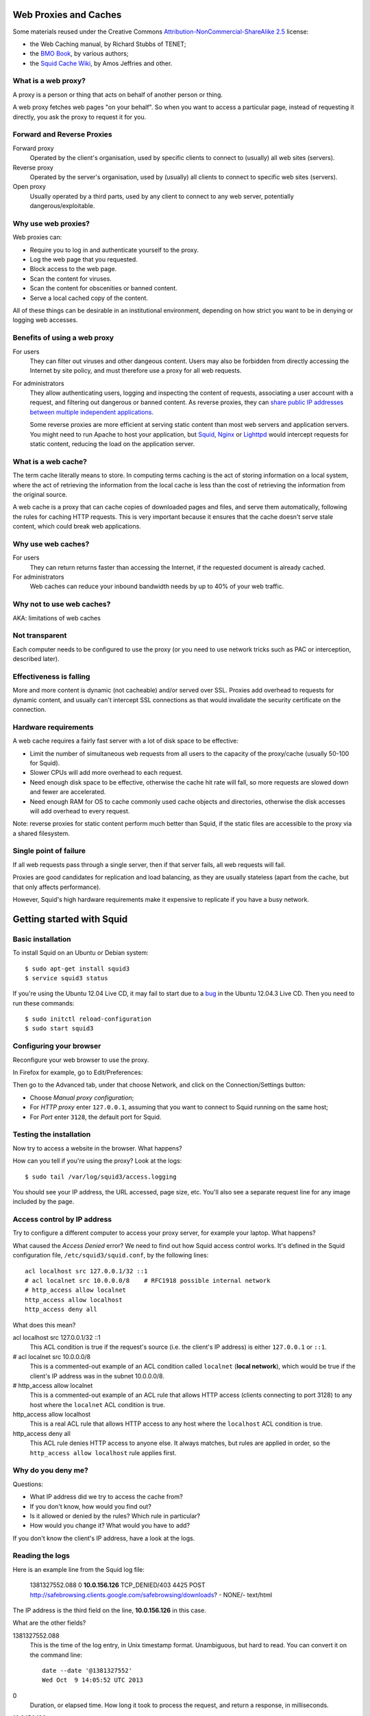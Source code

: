 Web Proxies and Caches
----------------------

Some materials reused under the Creative Commons
`Attribution-NonCommercial-ShareAlike 2.5 <http://creativecommons.org/licenses/by-nc-sa/2.5/>`_
license:

*	the Web Caching manual, by Richard Stubbs of TENET;
*	the `BMO Book <http://bwmo.net/>`_, by various authors;
*	the `Squid Cache Wiki <http://wiki.squid-cache.org/>`_, by Amos Jeffries
	and other.

What is a web proxy?
~~~~~~~~~~~~~~~~~~~~

A proxy is a person or thing that acts on behalf of another person or thing.

A web proxy fetches web pages "on your behalf". So when you want to access
a particular page, instead of requesting it directly, you ask the proxy
to request it for you.

Forward and Reverse Proxies
~~~~~~~~~~~~~~~~~~~~~~~~~~~

.. image:: images/forward-and-reverse-proxies.png
	:width: 70%

Forward proxy
	Operated by the client's organisation, used by specific clients to
	connect to (usually) all web sites (servers).
Reverse proxy
	Operated by the server's organisation, used by (usually) all clients to
	connect to specific web sites (servers).
Open proxy
	Usually operated by a third parts, used by any client to connect to
	any web server, potentially dangerous/exploitable.

Why use web proxies?
~~~~~~~~~~~~~~~~~~~~

Web proxies can:

* Require you to log in and authenticate yourself to the proxy.
* Log the web page that you requested.
* Block access to the web page.
* Scan the content for viruses.
* Scan the content for obscenities or banned content.
* Serve a local cached copy of the content.

All of these things can be desirable in an institutional environment,
depending on how strict you want to be in denying or logging web accesses.

Benefits of using a web proxy
~~~~~~~~~~~~~~~~~~~~~~~~~~~~~

For users
	They can filter out viruses and other dangeous content. Users may also
	be forbidden from directly accessing the Internet by site policy, and
	must therefore use a proxy for all web requests.

For administrators
	They allow authenticating users, logging and inspecting the content
	of requests, associating a user account with a request, and filtering
	out dangerous or banned content. As reverse proxies, they can 
	`share public IP addresses between multiple independent applications <https://www.mediawiki.org/wiki/Wikimedia_Labs/Reverse_proxy_for_web_services>`_.
	
	Some reverse proxies are more efficient at serving static content than
	most web servers and application servers. You might need to run Apache
	to host your application, but
	`Squid <http://meta.wikimedia.org/wiki/Wikimedia_servers#System_architecture>`_,
	`Nginx <http://www.cyberciti.biz/tips/using-nginx-as-reverse-proxy.html>`_ or
	`Lighttpd <https://wiki.diasporafoundation.org/Lighttpd_reverse_proxy>`_
	would intercept requests for static content, reducing the load on the
	application server.

What is a web cache?
~~~~~~~~~~~~~~~~~~~~

The term cache literally means to store. In computing terms caching is the act of storing information on a local system, where the act of retrieving the information from the local cache is less than the cost of retrieving the information from the original source.

A web cache is a proxy that can cache copies of downloaded pages and files,
and serve them automatically, following the rules for caching HTTP requests.
This is very important because it ensures that the cache doesn't serve stale
content, which could break web applications.

Why use web caches?
~~~~~~~~~~~~~~~~~~~

For users
	They can return returns faster than accessing the Internet, if the
	requested document is already cached.

For administrators
	Web caches can reduce your inbound bandwidth needs by up to 40% of
	your web traffic.

Why not to use web caches?
~~~~~~~~~~~~~~~~~~~~~~~~~~

AKA: limitations of web caches

Not transparent
~~~~~~~~~~~~~~~

Each computer needs to be configured to use the proxy (or you need
to use network tricks such as PAC or interception, described later).

Effectiveness is falling
~~~~~~~~~~~~~~~~~~~~~~~~

More and more content is dynamic (not cacheable) and/or served over SSL.
Proxies add overhead to requests for dynamic content, and usually can't
intercept SSL connections as that would invalidate the security certificate
on the connection.

Hardware requirements
~~~~~~~~~~~~~~~~~~~~~

A web cache requires a fairly fast server with a lot of disk space to be
effective:

*	Limit the number of simultaneous web requests from all users to the
	capacity of the proxy/cache (usually 50-100 for Squid).
*	Slower CPUs will add more overhead to each request.
*	Need enough disk space to be effective, otherwise the cache hit rate
	will fall, so more requests are slowed down and fewer are accelerated.
*	Need enough RAM for OS to cache commonly used cache objects and
	directories, otherwise the disk accesses will add overhead to every
	request.

Note: reverse proxies for static content perform much better than Squid,
if the static files are accessible to the proxy via a shared filesystem.

Single point of failure
~~~~~~~~~~~~~~~~~~~~~~~

If all web requests pass through a single server, then if that server fails,
all web requests will fail.

Proxies are good candidates for replication and load balancing, as they
are usually stateless (apart from the cache, but that only affects
performance).

However, Squid's high hardware requirements make it expensive to replicate
if you have a busy network.

Getting started with Squid
--------------------------

Basic installation
~~~~~~~~~~~~~~~~~~

To install Squid on an Ubuntu or Debian system::

	$ sudo apt-get install squid3
	$ service squid3 status

If you're using the Ubuntu 12.04 Live CD, it may fail to start due to a
`bug <https://bugs.launchpad.net/ubuntu/+source/linux/+bug/882147>`_ in the 
Ubuntu 12.04.3 Live CD. Then you need to run these commands::
	
	$ sudo initctl reload-configuration
	$ sudo start squid3

Configuring your browser
~~~~~~~~~~~~~~~~~~~~~~~~

Reconfigure your web browser to use the proxy.

.. class:: handout

In Firefox for example, go to Edit/Preferences:

.. image:: images/firefox-preferences.png
	:width: 50%

Then go to the Advanced tab, under that choose Network, and click on the
Connection/Settings button:
	
.. image:: images/firefox-advanced-network-connections-2.png
	:width: 50%

*	Choose *Manual proxy configuration*;
*	For *HTTP proxy* enter ``127.0.0.1``, assuming that you want to connect
	to Squid running on the same host;
*	For *Port* enter ``3128``, the default port for Squid.

.. image:: images/firefox-proxy-settings-2.png
	:width: 50%

Testing the installation
~~~~~~~~~~~~~~~~~~~~~~~~
	
Now try to access a website in the browser. What happens?

How can you tell if you're using the proxy? Look at the logs::

	$ sudo tail /var/log/squid3/access.logging

.. class:: handout

You should see your IP address, the URL accessed, page size, etc. You'll
also see a separate request line for any image included by the page.

Access control by IP address
~~~~~~~~~~~~~~~~~~~~~~~~~~~~

Try to configure a different computer to access your proxy server, for
example your laptop. What happens?

.. image:: images/squid-access-denied.png
	:width: 50%

What caused the *Access Denied* error? We need to find out how Squid access
control works. It's defined in the Squid configuration file,
``/etc/squid3/squid.conf``, by the following lines::

	acl localhost src 127.0.0.1/32 ::1
	# acl localnet src 10.0.0.0/8    # RFC1918 possible internal network
	# http_access allow localnet
	http_access allow localhost
	http_access deny all

What does this mean?

.. class:: handout

acl localhost src 127.0.0.1/32 ::1
	This ACL condition is true if the request's source (i.e. the client's
	IP address) is either ``127.0.0.1`` or ``::1``.
	
# acl localnet src 10.0.0.0/8
	This is a commented-out example of an ACL condition called ``localnet``
	(**local network**), which would be true if the client's IP address was
	in the subnet 10.0.0.0/8.

# http_access allow localnet
	This is a commented-out example of an ACL rule that allows HTTP access
	(clients connecting to port 3128) to any host where the ``localnet``
	ACL condition is true.
	
http_access allow localhost
	This is a real ACL rule that allows HTTP access to any host where the
	``localhost`` ACL condition is true.

http_access deny all
	This ACL rule denies HTTP access to anyone else. It always matches, but
	rules are applied in order, so the ``http_access allow localhost``
	rule applies first.

Why do you deny me?
~~~~~~~~~~~~~~~~~~~
	
Questions:

*	What IP address did we try to access the cache from?
*	If you don't know, how would you find out?
*	Is it allowed or denied by the rules? Which rule in particular?
*	How would you change it? What would you have to add?

.. class:: handout

If you don't know the client's IP address, have a look at the logs.

Reading the logs
~~~~~~~~~~~~~~~~

Here is an example line from the Squid log file:

	1381327552.088 0 **10.0.156.126** TCP_DENIED/403 4425 POST http://safebrowsing.clients.google.com/safebrowsing/downloads? - NONE/- text/html

The IP address is the third field on the line, **10.0.156.126** in this case.

What are the other fields?

.. class:: handout

1381327552.088
	This is the time of the log entry, in Unix timestamp format.
	Unambiguous, but hard to read. You can convert it on the command line::
	
	   date --date '@1381327552'
	   Wed Oct  9 14:05:52 UTC 2013
	
0
	Duration, or elapsed time. How long it took to process the request, and
	return a response, in milliseconds.
10.0.156.126
	The IP address of the requesting instance, the client IP address. The
	client_netmask configuration option can distort the clients for data
	protection reasons, but it makes analysis more difficult.
TCP_DENIED/403
	This column is made up of two entries separated by a slash:
	the cache result (``TCP_DENIED``) and the HTTP status code returned to
	the client (``403``).
4425
	The length of the response sent to the client, in bytes.
POST
	The HTTP *method* requested by the client. Usually this is ``GET``
	to retrieve a web page or image, and ``POST`` when submitting a form.
	See the HTTP standard
	(`RFC 2616 <http://www.w3.org/Protocols/rfc2616/rfc2616.html>`_) for
	more details.
http://safebrowsing.clients.google.com/safebrowsing/downloads?
	The URL requested by the client.
``-``
	The *ident lookup* result. Usually this is useless and turned off.
NONE/-
	The *hierarchy code*, which consists of three items: the optional
	prefix ``TIMEOUT``; A code that explains how the request was handled,
	e.g. by forwarding it to a peer, or going straight to the source;
	and the IP address or hostname where the request (if a miss) was forwarded
	to, which might be the origin server, or a neighbor cache.
text/html
	The *MIME type* of the response, which usually indicates whether it
	is a web page, an image, a downloadable executable file, etc. This is
	sent by the origin server, not determined by Squid, and is not guaranteed
	to be correct.

Thanks to Amos Jeffries for writing the
`Squid Wiki LogFormat page <http://wiki.squid-cache.org/Features/LogFormat>`_
where this information was found.
	
Don't deny me!
~~~~~~~~~~~~~~

How do we change the access control configuration, to allow connections
from a different IP address?

Add the following lines to the Squid configuration file::

	acl localnet1 src 10.0.156.0/24
	http_access allow localnet1

Note that:

*	The ACL name must be unique. It should also be descriptive. Don't call
	all your local networks ``localnet`` or ``localnet1``.
*	These lines **must** appear before ``http_access deny all``. (Why?)
*	It's probably safest, and easier to read the configuration file, if you
	keep all of your own ACL configuration lines between
	``http_access allow localhost`` and ``http_access deny all``.

Reloading and restarting Squid
~~~~~~~~~~~~~~~~~~~~~~~~~~~~~~
	
What happens when you change the configuration? Does it automatically take
effect?

No. Squid doesn't reload its configuration file automatically. You need to
restart it::

	$ sudo restart squid3
	
Or tell it to reload its configuration::

	$ sudo /etc/init.d/squid3 reload
	or
	$ sudo squid3 -k reconfigure

Restarting is slow, because it waits for open connections to finish. No
requests are serviced during this time, so web access is impossible. The
``reload`` and ``reconfigure`` commands (which do the same thing) don't
cause any downtime for the service, and don't clear the in-memory caches
(``cache_mem`` and the DNS cache), so they are usually a better choice.

However, if you enable ``cache_dir`` then Squid needs to shut down and
restart in order to initialize it. Just a ``reload`` isn't enough, and it
won't cache anything on disk until you ``restart`` it.

Reverse proxies and open proxies
~~~~~~~~~~~~~~~~~~~~~~~~~~~~~~~~

Why not just allow everyone? Like this::

	acl everyone src 0.0.0.0/24
	http_access allow everyone
	http_access allow all

Because this would create an open proxy, which is bad because:

*	People outside the organisation can waste your bandwidth.
*	They can also conduct illegal activities using your proxy, and the
	police will come knocking on your door instead of theirs.
*	Spammers often use open proxies to send spam.
*	As a result, some realtime blacklists (RBLs) scan for open proxies
	and when they find one, they add its IP address to their blacklist.

.. class:: handout

So every proxy should do one of the following:

Forward proxy
	Restrict access to certain source IP addresses
Reverse proxy
	Restrict access to certain destination domains (with the ``acl dstdomain``).

Further configuration of reverse proxies is out of scope of this tutorial,
but you can find more details
`on the Squid Cache wiki <http://wiki.squid-cache.org/SquidFaq/ReverseProxy>`_.

Cache Size
----------

The cache size determines the hit rate (bandwidth and time saving) of
the Squid proxy server, trading off against disk space and memory usage.

Making the caches too large for the system can result in complete failure
of the proxy server, starvation of resources from other applications on the
same server, and eventually swap death of the server.

Disk cache size
~~~~~~~~~~~~~~~

The default configuration on Ubuntu contains the following::

	#cache_dir ufs /var/spool/squid3 100 16 256

How big is the default disk cache size? Do we want to change it?
	
.. class:: handout

There is NO uncommented ``cache_dir`` by default, so there is
**no disk cache**. There is however a memory cache of 256 MB::

	cache_mem 256 MB
	
(This is the default unless an uncommented ``cache_mem`` line is found
in the file, which there isn't in the default Ubuntu configuration.)

The ``100`` in the above configuration means that the cache would be
100 MB, if it was enabled. A more useful cache size would be 10-100 GB,
so you could uncomment this line and change it to::

	cache_dir ufs /var/spool/squid3 10000 16 256

Note that this will place the cache in the directory ``/var/spool/squid3``.
This filesystem must not fill up, otherwise the cache will stop working,
and nobody will be able to browse the web! Make sure that you don't allow
the cache to grow larger than the free space on the filesystem, which
you can tell with the ``df`` command.

Also, leave enough space for anything else using the same filesystem,
so that it doesn't fill up. Log files, mailboxes and SQL databases usually
live under ``/var``, and if you don't have a separate filesystem for them,
``/home`` and ``/tmp`` will also take space away from the Squid cache.

Memory usage
~~~~~~~~~~~~

Memory that will be used by Squid:

*	about 10 MB of RAM per GB of cache specified by your ``cache_dir`` directive;
*	plus the amount specified by the ``cache_mem`` directive;
*	plus another 20 MB for additional overhead.

You need to ensure that there's enough memory left for the OS and its
block cache.

.. class:: handout

For example, if you set ``cache_dir`` to 10000 (10 GB) and leave
``cache_mem`` set to the default 256 MB, then Squid will use approximately
100 + 256 + 20 = 376 MB.

If this is more than half the RAM in your cache server, then reduce either
the ``cache_dir`` or ``cache_mem``, or add more memory to the cache server.

Squid Access Control
--------------------

Access control determines which requests are allowed or denied by the
Squid proxy server. It also determines which requests are routed into which
delay pools (bandwidth limits).

Access control elements
~~~~~~~~~~~~~~~~~~~~~~~

Every line in the configuration file that starts with ``acl`` is an
Access Control Element (ACE). These are reusable sets of conditions:

*	You can use them in as many rules as you like,
*	and combine them with each other in rules.

Every ACE must be *defined*, which gives it a unique *name*. The 
definition looks like this:

	``acl`` <name> <type> <values>

ACE types
~~~~~~~~~

The *type* determines what kinds of *values* are appropriate:

============= ================================================= ==========================================
ACL type      Values                                            Example
============= ================================================= ==========================================
src           source (client) IP addresses or CIDR ranges       10.0.156.1, 10.0.156.0/24, 2001::dead:beef
dst           destination (server) IP addresses or CIDR ranges  10.0.156.1, 10.0.156.0/24, 2001::dead:beef
dstdomain     destination (server) domain name, exact/prefix    ``www.facebook.com``, ``.facebook.com``
dstdom_regex  destination (server) regular expression pattern   ``\.facebook\..*``
maxconn <N>   client IP address has more than N TCP connections ``10``
proto         the protocol part of the requested URL            HTTP, FTP
time          days (SMTWHFA) and time range (h1:m1-h2:m2)       ``19:00-23:59``, ``MTWHF 08:00-18:00``
url_regex     regular expression match on requested URL         ``sex``, ``iso``, ``mp3``
browser [-i]  pattern match on User-Agent header                ``-i MSIE 6.1``
============= ================================================= ==========================================

The ``srcdomain`` ACE: a special case
~~~~~~~~~~~~~~~~~~~~~~~~~~~~~~~~~~~~~

If you block ``.microsoft.com``, does it block ``microsoft.com`` as well
as ``www.microsoft.com``? Why?

.. class:: handout

Answer: Yes it does, because of a specific exception in the Squid source
code. Many websites are accessible with and without the ``www`` subdomain,
by convention, and it would be annoying to have to specify every domain
twice, with and without the initial dot ``.``, to match both of them.

ACEs with multiple values
~~~~~~~~~~~~~~~~~~~~~~~~~

The values are combined using ``OR`` logic. If any value matches, the
whole ACE matches. So it's valid to include mutually exclusive values
on the same ACE::

	acl mynetworks src 192.168.1.0/24 192.168.3.0/24
	acl updates dstdomain .microsoft.com .adobe.com

What happens if you specify overlapping domains? For example::

	acl updates dstdomain .microsoft.com .download.microsoft.com
	
.. class:: handout

Access control rules
~~~~~~~~~~~~~~~~~~~~

Rules look like this::

	http_access         allow <ace name> <ace name>
	http_access         deny  <ace name> <ace name>
	delay_access <pool> allow <ace name> <ace-name>

There are several different types of rules, all ending with ``_access``:

http_access
	Control whether a client is allowed to make a particular request through
	the HTTP port (3128)
icp_access
	Control whether a cache peer is allowed to make a particular request
	through the ICP port. Could this be abused, and how?
cache_peer_access
	Control which requests will be sent to a particular cache peer.
	This type of rule needs a parameter; why?
delay_access
	Control which requests will be sent to a particular delay pool.
	This type of rule needs a parameter; why?
snmp_access
	Control access to the built-in SNMP server (need to recompile Squid
	on Debian and Ubuntu to use this).
	
Rules with multiple ACEs
~~~~~~~~~~~~~~~~~~~~~~~~

The ACEs on an access control rule are combined using ``AND`` logic.
All the ACEs must be true, otherwise the rule will be ignored for that
request.

Rules are processed in order, and the first matching rule (where all the
ACEs are true) of a particular type determines what happens for that
rule type.

Examples:

*	The first matching ``http_access`` rule determines whether an HTTP
	request is allowed or denied.
*	The first matching ``cache_peer_access`` rule determines whether the
	request is sent to a peer cache, and which one.
*	The first matching ``delay_access`` rule determines whether the request
	is sent to a delay pool, and which one.
	
Rule processing examples
~~~~~~~~~~~~~~~~~~~~~~~~

Which hosts and domains are allowed, which are denied, and which are sent
to a peer cache in the following configuration?

	acl microsoft dstdomain .microsoft.com
	acl wireless src 10.0.158.0/24
	http_access allow all
	http_access deny wireless
	cache_peer_access updates allow microsoft
	cache_peer_access updates deny all

Access control practice
~~~~~~~~~~~~~~~~~~~~~~~

Try blocking the following, and get someone else to check your work:

*	a particular client IP address
*	the subnet that your client is on
*	a subnet that your client is NOT on
*	www.facebook.com
	*  except for one client IP address
	*  and try to evade the ban
	*  did you just block ``http://www.bing.com/search?q=facebook`` as well?
	*  how would you do that?
*	any website with ``sex`` in the URL
*	did you just block ``http://www.essex.ac.uk/``?
*	more than 2 connections per client IP address (how would you test it?)
*	FTP downloads from ``ftp://www.mirrorservice.org/``

Remember to follow a good, thorough process for each exercise:

*	decide beforehand how you will test for success;
*	check that your request is not already blocked;
*	make the change to implement the block;
*	check that it behaves as you expected;
*	undo the change before moving on to the next;
*	check that the request is allowed again.

Otherwise you might think that you succeeded, when actually the request
was blocked by some previous configuration that you didn't undo successfully.

.. class:: handout

Be careful if you test using a site that automatically redirects you to
SSL, such as ``www.google.com`` or ``www.duckduckgo.com``, as this will
bypass the cache without you realising! You can test with ``www.bing.com``
as it doesn't do that at the time of writing (2013-10-09).

Solutions
~~~~~~~~~

Block a particular client IP address::

	acl bad_boy src 10.0.156.126
	http_access deny bad_boy
	
Block the subnet that your client is on::

	acl bad_boys src 10.0.156.0/24
	http_access deny bad_boys

Block a subnet that your client is NOT on::

	acl bad_boys src 10.0.157.0/24
	http_access deny bad_boys

Block ``www.facebook.com``::

	acl facebook dstdomain www.facebook.com
	http_access deny facebook

Allow Facebook only for a single client IP address::

	acl facebook dstdomain www.facebook.com
	acl good_boy src 10.0.156.126
	http_access allow good_boy
	http_access deny facebook

Try to evade the ban:

*  go to ``http://m.facebook.com`` instead
*  go to ``https://www.facebook.com`` instead

Did you just block ``http://www.bing.com/search?q=facebook`` as well?

Block any website with ``sex`` in the URL::

	acl sex url_regex sex
	http_access deny sex
	
Prevent more than 2 connections per client IP address::

	acl too_many_connections maxconn 2
	http_access deny too_many_connections

Testing that it worked:

*	``ab -X localhost:3128 -n 10 -c 2 http://www.mirrorservice.org/``
	(2 concurrent requests) should show no errors:
	``Non-2xx responses: 0``

*	``ab -X localhost:3128 -n 10 -c 3 http://www.mirrorservice.org/``
	(3 concurrent requests) should show some errors, e.g.
	``Non-2xx responses: 8``
		
Block all FTP downloads::

	acl ftp proto ftp
	http_access deny ftp
		
Note: you will need to configure your browser to use the proxy
for FTP as well as HTTP requests.

Web Proxies and SSL
-------------------

Web proxies can't intercept SSL connections, because:

*	they would have to sign the response pages (to be SSL compliant)
*	and nobody except Facebook has the keys to sign responses as
	www.facebook.com (we hope!)
*	so the proxy could not create a valid signature
*	and the browser would complain about an invalid signature
*	this is exactly what SSL security is supposed to do!

What can we do about it?
~~~~~~~~~~~~~~~~~~~~~~~~

*	Put a fake Certificate Authority (CA) in all the browsers
	and have the proxy sign responses with that certificate
	(hard to reach all devices and browsers!)
*	Or use browser support for the CONNECT method.

HTTP and CONNECT requests
~~~~~~~~~~~~~~~~~~~~~~~~~

An HTTP request looks like::

	> GET http://www.google.com/ HTTP/1.0
	> Headers...
	
	< Response...

A CONNECT request looks like this::

	> CONNECT www.google.com:80
	> Encrypted traffic
	< Encrypted traffic
	
With CONNECT, the proxy only sees the hostname connected to, not the page
requested or any other details about the connection. We can filter on
hostname, and that's about it. For example, if the browser is configured to
use our proxy for all requests, then this ACL blocks Facebook SSL as well::

	acl facebook dstdomain .facebook.com
	http_access deny facebook

Results of blocking SSL requests
~~~~~~~~~~~~~~~~~~~~~~~~~~~~~~~~

What happens in the browser?

.. image:: images/firefox-ssl-blocked.png
	:width: 50%
	
This is a lie! The proxy didn't refuse the connection at all. It did
however refuse to service the request. It returned an error page, but
Firefox won't display it for you because it's not encrypted.

How can you tell? Look at the logs:

	1381400327.288 0 10.0.156.121 TCP_DENIED/403 3631 CONNECT www.facebook.com:443 - NONE/- text/html

This is just a limitation of SSL filtering that we have to live with.
	
Forcing people to use the proxy
-------------------------------

People can just disable their proxy configuration to work around blocks.
What can you do about it?

First, we need to block direct access to HTTP and HTTPS ports (80 and 443)
for all clients **except the proxy server**.

To do this using pfSense, configure your virtual network as follows:

.. image:: images/proxy-firewall-network-diagram.png
	:width: 70%
	
Then configure pfSense to block ports 80 and 443 outbound from LAN:

.. image:: images/pfsense-lan-rules-page-2.png
	:width: 70%

*	Open the pfSense webConfigurator and log in

	*	This is probably at http://192.168.1.1/ from your laptop or VM,
		connected to the internal interface *em1* of the pfSense VM,
		unless you've reconfigured pfSense to change the LAN subnet.
		
*	From the menu choose Firewall/Rules
*	Click on the LAN tab
*	Click on the pfSense "add rule" button
*	Add a rule to **reject** TCP traffic on the LAN interface to destination
	port HTTP (80).
*	Add another rule before this one, to **pass** TCP traffic on the LAN
	interface to destination port 80 **from the proxy server VM**
	(Under *Source*, choose *Single host or alias*, and enter the IP address
	of the proxy server VM)
*	Repeat the same rules for HTTPS (port 443).

Your rules should now look like this:

.. image:: images/pfsense-rules-block-direct-http.png
   :width: 70%
   
Apply these rules in pfSense. Check that you can access websites from the
proxy server VM, and not from other clients. Other traffic such as *ping*
should still work from all clients.

Proxy auto configuration
~~~~~~~~~~~~~~~~~~~~~~~~

This is how Web Proxy Auto Detection works:

*	The DHCP server gives clients a special option (number 252) which
	includes the URL of a WPAD server.
*	If it doesn't, then clients will use the URL
	``http://wpad.<domainname>/wpad.dat``.
*	The client will try to download this file (a Proxy Auto Configuration 
	or PAC file) and execute it as JavaScript.
*	The JavaScript can examine each requested URL, and must return
	the details of which proxy server to use for that URL.

Creating a PAC file
~~~~~~~~~~~~~~~~~~~

You need a web server to host the file for you. If you already installed
Apache on the Ubuntu virtual machine (the proxy server VM) during the
`Linux Familiarization <https://github.com/aptivate/inaspmaterials/blob/master/src/Network_Management/One_Week_Training_Course/Linux_Familiarization_and_Commands_Exercises.rst#installing-software>`_ session,
then you don't need to do anything. Otherwise, install Apache on the
proxy server VM::

	$ sudo apt-get install apache2

Use an editor to create the file ``/var/www/wpad.dat``, for example::

	$ sudo vi /var/www/wpad.dat

And add the following contents::

	function FindProxyForURL(url, host)
	{
		return "PROXY 192.168.1.1:3128";
	}

Now you should be able to retrieve the file using a client's web browser,
by visiting the URL ``http://192.168.1.100/wpad.dat``. Otherwise,
please check:

*	the IP address of the proxy server (which may not be 192.168.1.100);
*	that the Apache web server is running on it;
*	the permissions on the ``wpad.dat`` file should be world readable.

DHCP server settings in pfSense
~~~~~~~~~~~~~~~~~~~~~~~~~~~~~~~

Now reconfigure the pfSense firewall to hand out the URL of the ``wpad.dat``
file to all DHCP clients:

.. image:: images/pfsense-dhcp-wpad-configuration-2.png
	:width: 70%

*	Open the pfSense webConfigurator and log in.
*	From the menu choose "Services/DHCP Server".
*	Scroll down to *Additional BOOTP/DHCP options* and click on the
	*Advanced* button.
*	For *Number* enter ``252``, and for ``Value`` enter the URL of the
	``wpad.dat`` file.
*	Click the *Save* button.

Testing Proxy Auto Configuration
~~~~~~~~~~~~~~~~~~~~~~~~~~~~~~~~

To test this, you may need to force your clients to renew their DHCP
leases, and enable proxy autodetection. In Internet Explorer this is under
Tools/Internet Options, Connections, LAN Settings,
Automatically Detect Settings:

.. image:: images/internet-explorer-enable-wpad.png
	:width: 50%

Proxy Authentication
--------------------

The aim of proxy authentication is to:

*	Ensure that unauthorised clients don't use your proxy servers
	(to carry out illegal activity on your behalf, or waste your bandwidth);
	and
*	Ensure that each request is accountable to a particular user.

About RADIUS
~~~~~~~~~~~~

What is RADIUS?

*	Remote Authentication Dial-In User Service.
*	Provides authentication: checking usernames and passwords against
	a database.
*	Provides authorization: details about which services a user is
	allowed to access.
*	Commonly used by network switches and access points to authenticate
	users for the 802.1x protocol.
*	RADIUS service can be linked to an Active Directory server.

.. class:: handout

For more details on RADIUS, see
`this presentation <http://www.ws.afnog.org/afnog2013/sse/index.html#radius>`_
or the `Wikipedia page <https://en.wikipedia.org/wiki/RADIUS>`_.

Setting up a RADIUS Server
~~~~~~~~~~~~~~~~~~~~~~~~~~

RADIUS is a client-server protocol, so we need a server. It's easy to
install and manage the FreeRADIUS software on pfSense, so we'll use that.

More detailed instructions on installing and using FreeRADIUS on pfSense
can be found in the
`pfSense Documentation <https://doc.pfsense.org/index.php/FreeRADIUS_2.x_package>`_.

Installing FreeRADIUS
~~~~~~~~~~~~~~~~~~~~~

To quickly install a RADIUS server (FreeRADIUS):

.. image:: images/pfsense-install-freeradius2-2.png
	:width: 70%

*	Open the pfSense webConfigurator and log in.
*	From the menu choose *System/Packages*.
*	Scroll down to *freeradius2*.
*	Click on the ``+`` icon to right of the package details.

Configuring FreeRADIUS
~~~~~~~~~~~~~~~~~~~~~~

Having installed FreeRADIUS, we have to configure it.

.. image:: images/pfsense-freeradius-add-interface.png
	:width: 50%

*	In the pfSense webConfigurator menu, choose *Services/FreeRADIUS*.
*	Click on the *Interfaces* tab, and click on the *Add a new item*
	icon on the right.
*	Leave all the setting unchanged, and click on the *Save* button.
*	Now click on the *NAS/Clients* tab, and click on the *Add a new item*
	icon on the right.
*	For *Client IP Address* enter the IP address of the Squid server
	(which might be 192.168.1.100).
*	For the *Client Shortname* enter ``squid``.
*	For the *Client Shared Secret* enter a long random password, that will
	also be entered on the Squid server. For testing purposes, set it to
	``testing123``. Please be sure to change this password if you move to
	production!
*	For *Description* enter ``Squid Proxy Server``.

Adding Users
~~~~~~~~~~~~

*	In the pfSense webConfigurator menu, choose *Services/FreeRADIUS*.
*	Click on the *Users* tab, and click on the *Add a new item*
	icon on the right.
*	Enter a *Username* and *Password* for the new user. Clients will have
	to log in as one of these users, to use the proxy server. For testing
	purposes, you can create a user called ``john`` with password ``smith``.
	Please be sure to delete this user if you move to production!
*	Leave the other settings unchanged and click on the *Save* button.

Testing RADIUS Authentication
~~~~~~~~~~~~~~~~~~~~~~~~~~~~~

On the Squid proxy server, install the ``radtest`` application::

	$ sudo apt-get install freeradius-utils
	
And run a test against the server::

	$ radtest john smith 192.168.1.1 1812 testing123
	
You should see an ``Access-Accept`` response if everything is OK::

	Sending Access-Request of id 92 to 192.168.1.1 port 1812
		User-Name = "john"
		User-Password = "smith"
		NAS-IP-Address = 127.0.1.1
		NAS-Port = 1812
	rad_recv: Access-Accept packet from host 192.168.1.1 port 1812, id=92, length=20

Otherwise please check:

*	the IP address and shared secret for the server on the	``radtest``
	command line;
*	the username and password that you used, which must match a
	FreeRADIUS user on the pfSense firewall;
*	the IP address of the Squid server and the shared secret, in the
	FreeRADIUS configuration of the pfSense firewall.

Squid RADIUS Authentication
~~~~~~~~~~~~~~~~~~~~~~~~~~~
	
You need to configured the Squid proxy server with the details of the
RADIUS server to connect to.

On the Squid server, create the file ``/etc/squid3/radius_config`` with the
editor of your choice, for example::

	$ sudo vi /etc/squid3/radius_config

Place the IP address of the RADIUS server (the pfSense firewall's
LAN address) and the shared secret in this file. For example::

	server 192.168.1.1
	secret testing123

Test it by running ``squid_radius_auth`` on the command line::

	$ /usr/lib/squid3/squid_radius_auth -f /etc/squid3/radius_config
	
Enter a RADIUS username and password, separated by a space, for example::

	john smith

You should see the output ``OK``. Press Ctrl+C to stop the authenticator
process.
	
Now edit your Squid configuration and add the following lines, to require
all Squid users to authenticate themselves, just before the existing line
``http_access deny all`` (which you don't need to duplicate)::

	auth_param basic program /usr/lib/squid3/squid_radius_auth -f /etc/squid3/radius_config
	auth_param basic children 5
	auth_param basic realm Web Proxy
	auth_param basic credentialsttl 5 minute
	auth_param basic casesensitive off

	acl radius-auth proxy_auth REQUIRED
	http_access allow radius-auth
	http_access deny all

Remember to remove or comment out any ``http_access allow`` lines that
give access to all users without authentication. Tell Squid to reload
its configuration and test it.

Squid tends to kill itself if it has problems accessing an authenticator.
So if it's not working, and you can't access any web pages, check that Squid
is still running::

	$ status squid3

If not (if it says ``stop/waiting``) then check the cache log file to
find out why it died::

	$ sudo tail -30 /var/log/squid3/cache.log

For example, it might say this::

	FATAL: auth_param basic program /usr/local/squid/libexec/squid_radius_auth: (2) No such file or directory
	Squid Cache (Version 3.1.19): Terminated abnormally.

Which means that the path to the ``squid_radius_auth`` program is wrong
in the Squid configuration file.

Squid Delay Pools
-----------------

Squid has a feature called *delay pools* that can throttle users' bandwidth
usage for web downloads to a certain amount.

Each pool behaves like a coffee pot:

*	People remove large chunks of bandwidth (coffee) when they make a
	request.
*	Requests are satisfied immediately while the pool is not empty
	(while coffee remains in the pot).
*	When the pool (coffee pot) is empty, all requests must wait for it
	to refill.
*	The pool refills at a fixed rate.

Technically this is known as a Token Bucket Filter (TBF).

.. image:: images/delay-pools-coffee-pots.png
	:width: 50%

Classes of delay pools
~~~~~~~~~~~~~~~~~~~~~~

You can have any number of pools. You can configure each pool's type (class)
to one of the five built-in classes:

class 1
	a single unified bucket which is used for all requests from hosts subject
	to the pool.
class 2
	one unified bucket and 255 buckets, one for each host on an 8-bit
	network (IPv4 class C).
class 3
	contains 255 buckets for the subnets in a 16-bit network, and
	individual buckets for every host on these networks (IPv4 class B).
class 4
	as class 3 but in addition have per authenticated user buckets, one per
	user.
class 5
	custom class based on tag values returned by external_acl_type helpers
	in http_access. One bucket per used tag value.

Request routing
~~~~~~~~~~~~~~~

.. image:: images/squid-delay-pools.png
	:width: 70%

The ``delay_access`` rules determine which pool is used for each request.

The type (class) of the pool, and the current state of its buckets,
determine how much bandwidth is available for that request.

Limitations of pools
~~~~~~~~~~~~~~~~~~~~

Each pool is completely independent of all other pools.

The number of buckets in a pool determines who shares bandwidth within
the pool:

class 1 pool
	All users share the same bucket, and so they share bandwidth with
	each other.
class 2 pool
	All users share a bucket, but each has their own bucket (one per
	IP address) as well.
class 3 pool
	All users share a global bucket, and one bucket with their subnet.
	So all 192.168.1.x users share a bucket, and all 192.168.2.x share a
	different bucket.
class 4 pool
	In addition to class 3, each authenticated user gets their own bucket
	as well.
class 5 pool
	Only works if you use an ``external_acl_type`` ACL to assign a tag
	to each request. Each unique tag value gets its own bucket. You can
	use this to assign users to buckets in any custom scheme that you like.

Simple example
~~~~~~~~~~~~~~

To have all users share a single pool with 256 kbps bandwidth, add the
following to your Squid configuration::

	delay_pools 1
	delay_class 1 1
	delay_parameters 1 32000/64000
	delay_access 1 allow all

How can we test it? Using wget::

	$ export http_proxy=http://john:smith@localhost:3128
	wget http://www.mirrorservice.org/sites/mirror.centos.org/6/isos/x86_64/CentOS-6.4-x86_64-bin-DVD1.iso

Questions:

*	What does this Squid configuration do?
*	What speed do we expect to see?
*	What happens at the beginning of the download?
*	What happens if you run two downloads at the same time?

.. class:: handout

Answers:

delay_pools 1
	There is only one pool: number 1.
delay_class 1 1
	Pool 1 is a class-1 pool.
delay_parameters 1 32000/32000
	Pool 1 refills at 32 kilobytes per second, up to a maximum level of
	64000 bytes.
delay_access 1 allow all
	All requests are routed into pool 1.

We should see an initial high speed burst for 1-2 seconds, and then
the download should slow down to 32 kilobytes per second (K/s).

If more users download at the same time, they will share bandwidth equally
between them (16 K/s each).

More advanced configuration
~~~~~~~~~~~~~~~~~~~~~~~~~~~

How would you give each authenticated user 512 kbps, and limit all users
to 4 Mbps at the same time?

What class of delay pool do you want to use?

Hint: the delay_parameters line for this class has the following format::

	delay_parameters <pool> <aggregate> <network> <individual> <user>
	
And you can use ``-1/-1`` as the value to have unlimited capacity in a
certain set of buckets.

.. class:: handout

Answer::

	delay_pools 1
	delay_class 1 4
	delay_parameters 1 64000/64000 -1/-1 -1/-1 512000/512000
	delay_access 1 allow all

FIN
---

Any questions?
